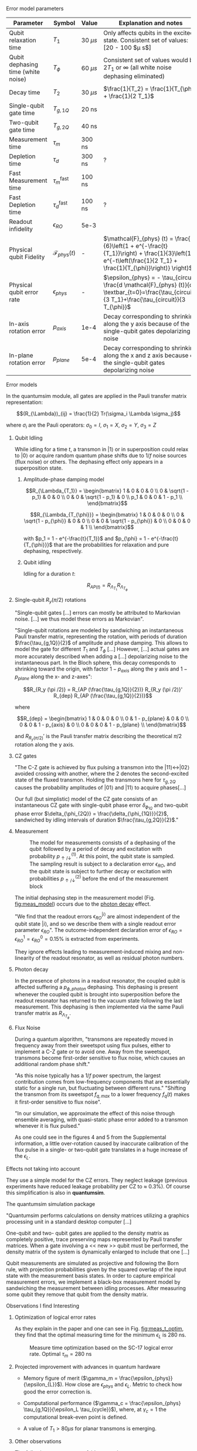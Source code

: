 # Intro (what is quantumsim, advantages)


**** Error model parameters

#+caption: Main error model parameters for simulation
#+NAME: tab:err_pam
#+ATTR_LATEX: :booktabs :environment :font \tiny :align lccp{7cm}
#+TBLNAME: 
|------------------------------------+--------------------------+------------+------------------------------------------------------------------------------------------------------------------------------------------------------------------|
| Parameter                          | Symbol                   | Value      | Explanation and notes                                                                                                                                            |
|------------------------------------+--------------------------+------------+------------------------------------------------------------------------------------------------------------------------------------------------------------------|
| Qubit relaxation time              | $T_1$                    | 30 $\mu s$ | Only affects qubits in the excited state. Consistent set of values: [20 - 100 $\mu s$]                                                                           |
| Qubit dephasing time (white noise) | $T_{\phi}$               | 60 $\mu s$ | Consistent set of values would be $2 T_1$ or $\infty$ (all white noise dephasing eliminated)                                                                     |
| Decay time                         | $T_2$                    | 30 $\mu s$ | $\frac{1}{T_2} = \frac{1}{T_{\phi}} + \frac{1}{2 T_1}$                                                                                                           |
| Single-qubit gate time             | $T_{g,1Q}$               | 20 ns      |                                                                                                                                                                  |
| Two-qubit gate time                | $T_{g,2Q}$               | 40 ns      |                                                                                                                                                                  |
| Measurement time                   | $\tau_m$                 | 300 ns     |                                                                                                                                                                  |
| Depletion time                     | $\tau_d$                 | 300 ns     | ?                                                                                                                                                                |
| Fast Measurement time              | $\tau_m^{\text{fast}}$   | 100 ns     |                                                                                                                                                                  |
| Fast Depletion time                | $\tau_d^{\text{fast}}$   | 100 ns     | ?                                                                                                                                                                |
| Readout infidelity                 | $\epsilon_{RO}$          | 5e-3       |                                                                                                                                                                  |
| Physical qubit Fidelity            | $\mathcal{F}_{phys} (t)$ | -          | $\mathcal{F}_{phys} (t) = \frac{1}{6}\left(1 + e^{-\frac{t}{T_1}}\right) + \frac{1}{3}\left(1 + e^{-t\left(\frac{1}{2 T_1} + \frac{1}{T_{\phi}}\right)} \right)$ |
| Physical qubit error rate          | $\epsilon_{phys}$        | -          | $\epsilon_{phys} = - \tau_{circuit} \frac{d \mathcal{F}_{phys} (t)}{dt} \textbar_{t=0}=\frac{\tau_{circuit}}{3 T_1}+\frac{\tau_{circuit}}{3 T_{\phi}}$           |
| In-axis rotation error             | $p_{axis}$               | 1e-4       | Decay corresponding to shrinking along the y axis because of the single-qubit gates depolarizing noise                                                           |
| In-plane rotation error            | $p_{plane}$              | 5e-4       | Decay corresponding to shrinking along the x and z axis because of the single-qubit gates depolarizing noise                                                     |
|------------------------------------+--------------------------+------------+------------------------------------------------------------------------------------------------------------------------------------------------------------------|
#+TBLFM:

**** Error models

In the quantumsim module, all gates are applied in the Pauli transfer matrix representation:

$$(R_{\Lambda})_{ij} = \frac{1}{2} Tr(\sigma_i \Lambda \sigma_j)$$

where $\sigma_i$ are the Pauli operators: $\sigma_0 = I$, $\sigma_1 = X$, $\sigma_2 = Y$, $\sigma_3 = Z$

***** Qubit Idling

While idling for a time $t$, a transmon in $|1\rangle$ or in superposition could relax to $|0\rangle$ or acquire random quantum phase shifts due to $1/f$ noise sources (flux noise) or others.
The dephasing effect only appears in a superposition state.

****** Amplitude-phase damping model

$$R_{\Lambda_{T_1}} = \begin{bmatrix}
 1 & 0 & 0 & 0 \\
 0 & \sqrt{1 - p_1} & 0 & 0 \\
 0 & 0 & \sqrt{1 - p_1} & 0 \\
 p_1 & 0 & 0 & 1 - p_1 \\
\end{bmatrix}$$

# #+ATTR_LATEX: :mode math :environment bmatrix
# |   1 |              0 |              0 |       0 |
# |   0 | \sqrt{1 - p_1} |              0 |       0 |
# |   0 |              0 | \sqrt{1 - p_1} |       0 |
# | p_1 |              0 |              0 | 1 - p_1 |


$$R_{\Lambda_{T_{\phi}}} = \begin{bmatrix}
 1 & 0 & 0 & 0 \\
 0 & \sqrt{1 - p_{\phi}} & 0 & 0 \\
 0 & 0 & \sqrt{1 - p_{\phi}} & 0 \\
 0 & 0 & 0 & 1 \\
\end{bmatrix}$$

# #+ATTR_LATEX: :mode math :environment bmatrix
# | 1 |                   0 |                   0 | 0 |
# | 0 | \sqrt{1 - p_{\phi}} |                   0 | 0 |
# | 0 |                   0 | \sqrt{1 - p_{\phi}} | 0 |
# | 0 |                   0 |                   0 | 1 |

with $p_1 = 1 - e^{-\frac{t}{T_1}}$ and $p_{\phi} = 1 - e^{-\frac{t}{T_{\phi}}}$ that are the probabilities for relaxation and pure dephasing, respectively.

****** Qubit idling

Idling for a duration $t$:

$$R_{AP (t)} = R_{\Lambda_{T_1}} R_{\Lambda_{T_{\phi}}}$$

***** Single-qubit $R_y(\pi /2)$ rotations

"Single-qubit gates [...] errors can mostly be attributed to Markovian noise. [...] we thus model these errors as Markovian".

"Single-qubit rotations are modeled by sandwiching an instantaneous Pauli transfer matrix, representing the rotation, with periods of duration $\frac{\tau_{g,1Q}}{2}$ of amplitude and phase damping.
This allows to model the gate for different $T_1$ and $T_{\phi}$ [...]
However, [...] actual gates are more accurately described when adding a [...] depolarizing noise to the instantaneous part.
In the Bloch sphere, this decay corresponds to shrinking toward the origin, with factor  $1 - p_{axis}$ along the y axis and $1 - p_{plane}$ along the x- and z-axes":

$$R_{R_y (\pi /2)} = R_{AP (\frac{\tau_{g,1Q}}{2})} R_{R_y (\pi /2)}' R_{dep} R_{AP (\frac{\tau_{g,1Q}}{2})}$$

where

$$R_{dep} = \begin{bmatrix}
 1 & 0 & 0 & 0 \\
 0 & 1 - p_{plane} & 0 & 0 \\
 0 & 0 & 1 - p_{axis} & 0 \\
 0 & 0 & 0 & 1 - p_{plane} \\
\end{bmatrix}$$

# #+ATTR_LATEX: :mode math :environment bmatrix
# | 1 |             0 |            0 |             0 |
# | 0 | 1 - p_{plane} |            0 |             0 |
# | 0 |             0 | 1 - p_{axis} |             0 |
# | 0 |             0 |            0 | 1 - p_{plane} |

and $R_{R_y (\pi/2)}'$ is the Pauli transfer matrix describing the theoretical $\pi /2$ rotation along the y axis.
# This procedure could be done with whatever Pauli transfer matrix.
# The y rotation is just the most common example.

***** CZ gates

"The C-Z gate is achieved by flux pulsing a transmon into the $|11\rangle \leftrightarrow |02\rangle$ avoided crossing with another, where the 2 denotes the second-excited state of the fluxed transmon.
Holding the transmons here for $\tau_{g,2Q}$ causes the probability amplitudes of $|01\rangle$ and $|11\rangle$ to acquire phases[...]

Our full (but simplistic) model of the CZ gate consists of an instantaneous CZ gate with single-qubit phase error $\delta_{\phi_{1Q}}$ and two-qubit phase error $\delta_{\phi_{2Q}} = \frac{\delta_{\phi_{1Q}}}{2}$, sandwiched by idling intervals of duration $\frac{\tau_{g,2Q}}{2}$."


***** Measurement

#+caption: The model for measurements consists of a dephasing of the qubit followed by a period of decay and excitation with probability $p_{\uparrow / \downarrow}^{(1)}$. At this point, the qubit state is sampled. The sampling result is subject to a declaration error $\epsilon_{RO}$, and the qubit state is subject to further decay or excitation with probabilities $p_{\uparrow / \downarrow}^{(2)}$ before the end of the measurement block
#+NAME: fig:meas_model
#+ATTR_LATEX: :width 0.5\textwidth
[[file:figures/measure_model.png]]

The initial dephasing step in the measurement model (Fig. [[fig:meas_model]]) occurs due to the [[id:07599b1a-0150-4e80-ad59-8ce826f8d96a][photon decay]] effect.

"We find that the readout errors $\epsilon_{RO}^{|i\rangle}$ are almost independent of the qubit state $|i\rangle$, and so we describe them with a single readout error parameter $\epsilon_{RO}$".
The outcome-independent declaration error of $\epsilon_{RO} = \epsilon_{RO}^{1} = \epsilon_{RO}^{0} = 0.15 \%$ is extracted from experiments. 

They ignore effects leading to measurement-induced mixing and non-linearity of the readout resonator, as well as residual photon numbers.

***** Photon decay
:PROPERTIES:
:ID:       07599b1a-0150-4e80-ad59-8ce826f8d96a
:END:

In the presence of photons in a readout resonator, the coupled qubit is affected suffering a $p_{\phi, photon}$ dephasing.
This dephasing is present whenever the coupled qubit is brought into superposition before the readout resonator has returned to the vacuum state following the last measurement.
This dephasing is then implemented via the same Pauli transfer matrix as $R_{\Lambda_{T_{\phi}}}$.

***** Flux Noise

During a quantum algorithm, "transmons are repeatedly moved in frequency away from their sweetspot using flux pulses, either to implement a C-Z gate or to avoid one. Away from the sweetspot, transmons become first-order sensitive to flux noise, which causes an additional random phase shift."

"As this noise typically has a $1/f$ power spectrum, the largest contribution comes from low-frequency components that are essentially static for a single run, but fluctuating between different runs."
"Shifting the transmon from its sweetspot $f_{q,max}$ to a lower frequency $f_q (t)$ makes it first-order sensitive to flux noise".

"In our simulation, we approximate the effect of this noise through ensemble averaging, with quasi-static phase error added to a transmon whenever it is flux pulsed."

As one could see in the figures 4 and 5 from the Supplemental information, a little over-rotation  caused by inaccurate calibration of the flux pulse in a single- or two-qubit gate translates in a huge increase of the $\epsilon_L$.


**** Effects not taking into account

They use a simple model for the CZ errors.
They neglect leakage (previous experiments have reduced leakage probability per CZ to $\approx$ 0.3%).
Of course this simplification is also in *quantumsim*.

**** The quantumsim simulation package

"Quantumsim performs calculations on density matrices utilizing a graphics processing unit in a standard desktop computer [...]

One-qubit and two- qubit gates are applied to the density matrix as completely positive, trace preserving maps represented by Pauli transfer matrices. When a gate involving a << new >> qubit must be performed, the density matrix of the system is dynamically enlarged to include that one [...]

Qubit measurements are simulated as projective and following the Born rule, with projection probabilities given by the squared overlap of the input state with the measurement basis states. In order to capture empirical measurement errors, we implement a black-box measurement model by sandwiching the measurement between idling processes. After measuring some qubit they remove that qubit from the density matrix.


**** Observations I find Interesting
***** Decoder Upper Bound explanation                          :noexport:

"We obtain the probability of a final measurement falling within each coset by summing the probabilities from the diagonal of the reduced density matrix of the data qubits in the Z-basis.
It contains the probability distribution for the 2^9 = 512 different possible measurement outcomes of the data qubits [...]

Any decoder can give the correct result only for half of the measurement outcomes.
No decoder can achieve a dec- laration fidelity larger than this maximal probability [...]

Declarations must be equal if they differ by the application of one ore more X stabilizers (applying two different logical X operators amounts to the application of a product of X stabilizers).
We thus group the outcomes in 32 cosets -- there are 4 X-stabilizers in SC-17, so there are 512/24 = 32 cosets --.
For outcomes from the same coset, the declaration from a decoder must be the same.
We further group the 32 cosets to 16 pairs, which differ by the application of a logical operator. 
The upper bound is then obtained by selecting the more probable coset from each pair and summing the corresponding probabilities [...]

We finally emphasize that the this upper bound can be found only because we have access to the complete probability distribution of outcomes.
We do not expect that any decoder can actually achieve this upper bound".




***** Optimization of logical error rates

As they explain in the paper and one can see in Fig. [[fig:meas_t_optim]], they find that the optimal measuring time for the minimum $\epsilon_L$ is 280 ns.

#+caption: Measure time optimization based on the SC-17 logical error rate. Optimal $\tau_m = 280$ ns
#+NAME: fig:meas_t_optim
#+ATTR_LATEX: :width 0.7\textwidth
[[file:figures/measure_t_optimization.png]]


***** Projected improvement with advances in quantum hardware

- Memory figure of merit ($\gamma_m = \frac{\epsilon_{phys}}{\epsilon_{L}}$). How close are $\epsilon_{phys}$ and $\epsilon_{L}$. Metric to check how good the error correction is.

- Computational performance ($\gamma_c = \frac{\epsilon_{phys} \tau_{g,1Q}}{\epsilon_L \tau_{cycle}}$), where, at $\gamma_c = 1$ the computational break-even point is defined.

- A value of $T_1 > 80 \mu s$ for planar transmons is emerging.

***** Other observations

The following statements are fairly general:

- "Small quasi-static qubit errors are suppressed by the repeated measurements"
- If either the ancilla error rate ($\epsilon_{anc}$) or the \epsilon_{RO} are bigger than $\epsilon_{phys}$, $\epsilon_L$ becomes independent of both $\epsilon_{RO}$ and $\epsilon_{anc}$
- "Optimal cycle parameters for logical error rates per cycle and per unit time are not the same. This implies that logical qubits functioning as quantum memory should be treated differently to those being used for computation"


